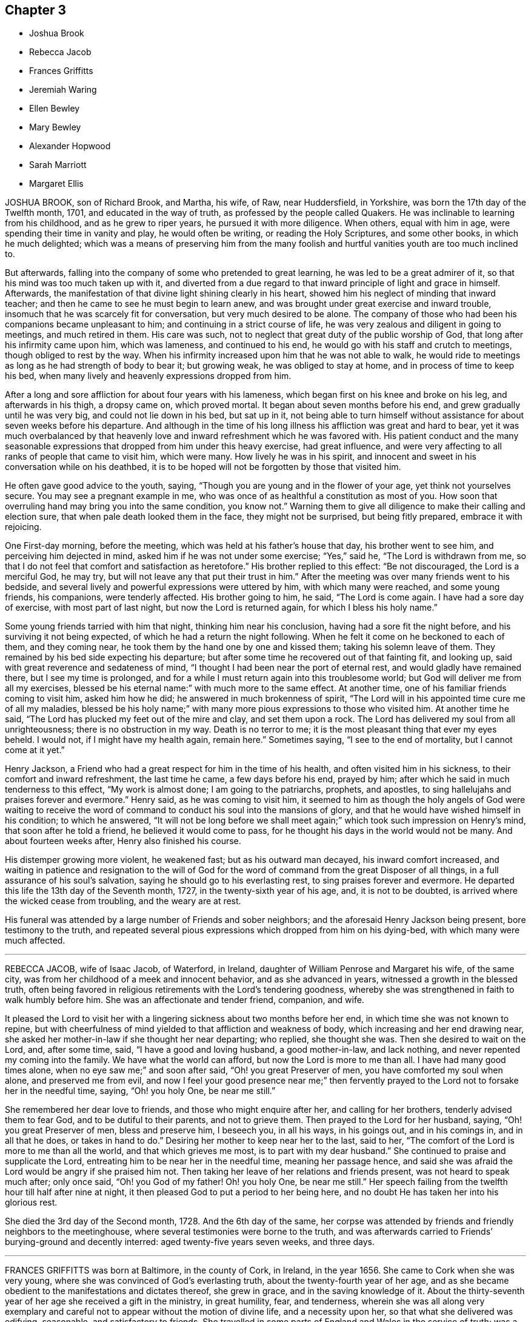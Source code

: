 == Chapter 3

[.chapter-synopsis]
* Joshua Brook
* Rebecca Jacob
* Frances Griffitts
* Jeremiah Waring
* Ellen Bewley
* Mary Bewley
* Alexander Hopwood
* Sarah Marriott
* Margaret Ellis

JOSHUA BROOK, son of Richard Brook, and Martha, his wife, of Raw, near Huddersfield,
in Yorkshire, was born the 17th day of the Twelfth month, 1701,
and educated in the way of truth, as professed by the people called Quakers.
He was inclinable to learning from his childhood, and as he grew to riper years,
he pursued it with more diligence.
When others, equal with him in age, were spending their time in vanity and play,
he would often be writing, or reading the Holy Scriptures, and some other books,
in which he much delighted;
which was a means of preserving him from the many foolish
and hurtful vanities youth are too much inclined to.

But afterwards, falling into the company of some who pretended to great learning,
he was led to be a great admirer of it, so that his mind was too much taken up with it,
and diverted from a due regard to that inward principle of light and grace in himself.
Afterwards, the manifestation of that divine light shining clearly in his heart,
showed him his neglect of minding that inward teacher;
and then he came to see he must begin to learn anew,
and was brought under great exercise and inward trouble,
insomuch that he was scarcely fit for conversation, but very much desired to be alone.
The company of those who had been his companions became unpleasant to him;
and continuing in a strict course of life,
he was very zealous and diligent in going to meetings, and much retired in them.
His care was such, not to neglect that great duty of the public worship of God,
that long after his infirmity came upon him, which was lameness,
and continued to his end, he would go with his staff and crutch to meetings,
though obliged to rest by the way.
When his infirmity increased upon him that he was not able to walk,
he would ride to meetings as long as he had strength of body to bear it;
but growing weak, he was obliged to stay at home, and in process of time to keep his bed,
when many lively and heavenly expressions dropped from him.

After a long and sore affliction for about four years with his lameness,
which began first on his knee and broke on his leg, and afterwards in his thigh,
a dropsy came on, which proved mortal.
It began about seven months before his end, and grew gradually until he was very big,
and could not lie down in his bed, but sat up in it,
not being able to turn himself without assistance for about seven weeks before his departure.
And although in the time of his long illness his affliction was great and hard to bear,
yet it was much overbalanced by that heavenly love
and inward refreshment which he was favored with.
His patient conduct and the many seasonable expressions
that dropped from him under this heavy exercise,
had great influence,
and were very affecting to all ranks of people that came to visit him, which were many.
How lively he was in his spirit,
and innocent and sweet in his conversation while on his deathbed,
it is to be hoped will not be forgotten by those that visited him.

He often gave good advice to the youth, saying,
"`Though you are young and in the flower of your age, yet think not yourselves secure.
You may see a pregnant example in me,
who was once of as healthful a constitution as most of you.
How soon that overruling hand may bring you into the same condition, you know not.`"
Warning them to give all diligence to make their calling and election sure,
that when pale death looked them in the face, they might not be surprised,
but being fitly prepared, embrace it with rejoicing.

One First-day morning, before the meeting, which was held at his father`'s house that day,
his brother went to see him, and perceiving him dejected in mind,
asked him if he was not under some exercise; "`Yes,`" said he,
"`The Lord is withdrawn from me,
so that I do not feel that comfort and satisfaction as heretofore.`"
His brother replied to this effect: "`Be not discouraged, the Lord is a merciful God,
he may try, but will not leave any that put their trust in him.`"
After the meeting was over many friends went to his bedside,
and several lively and powerful expressions were uttered by him,
with which many were reached, and some young friends, his companions,
were tenderly affected.
His brother going to him, he said, "`The Lord is come again.
I have had a sore day of exercise, with most part of last night,
but now the Lord is returned again, for which I bless his holy name.`"

Some young friends tarried with him that night, thinking him near his conclusion,
having had a sore fit the night before, and his surviving it not being expected,
of which he had a return the night following.
When he felt it come on he beckoned to each of them, and they coming near,
he took them by the hand one by one and kissed them; taking his solemn leave of them.
They remained by his bed side expecting his departure;
but after some time he recovered out of that fainting fit, and looking up,
said with great reverence and sedateness of mind,
"`I thought I had been near the port of eternal rest,
and would gladly have remained there, but I see my time is prolonged,
and for a while I must return again into this troublesome world;
but God will deliver me from all my exercises, blessed be his eternal name:`"
with much more to the same effect.
At another time, one of his familiar friends coming to visit him, asked him how he did;
he answered in much brokenness of spirit,
"`The Lord will in his appointed time cure me of all my maladies,
blessed be his holy name;`" with many more pious expressions to those who visited him.
At another time he said, "`The Lord has plucked my feet out of the mire and clay,
and set them upon a rock.
The Lord has delivered my soul from all unrighteousness;
there is no obstruction in my way.
Death is no terror to me; it is the most pleasant thing that ever my eyes beheld.
I would not, if I might have my health again, remain here.`"
Sometimes saying, "`I see to the end of mortality, but I cannot come at it yet.`"

Henry Jackson, a Friend who had a great respect for him in the time of his health,
and often visited him in his sickness, to their comfort and inward refreshment,
the last time he came, a few days before his end, prayed by him;
after which he said in much tenderness to this effect, "`My work is almost done;
I am going to the patriarchs, prophets, and apostles,
to sing hallelujahs and praises forever and evermore.`"
Henry said, as he was coming to visit him,
it seemed to him as though the holy angels of God were waiting to receive
the word of command to conduct his soul into the mansions of glory,
and that he would have wished himself in his condition; to which he answered,
"`It will not be long before we shall meet again;`"
which took such impression on Henry`'s mind,
that soon after he told a friend, he believed it would come to pass,
for he thought his days in the world would not be many.
And about fourteen weeks after, Henry also finished his course.

His distemper growing more violent, he weakened fast; but as his outward man decayed,
his inward comfort increased,
and waiting in patience and resignation to the will of God for
the word of command from the great Disposer of all things,
in a full assurance of his soul`'s salvation, saying he should go to his everlasting rest,
to sing praises forever and evermore.
He departed this life the 13th day of the Seventh month, 1727,
in the twenty-sixth year of his age, and, it is not to be doubted,
is arrived where the wicked cease from troubling, and the weary are at rest.

His funeral was attended by a large number of Friends and sober neighbors;
and the aforesaid Henry Jackson being present, bore testimony to the truth,
and repeated several pious expressions which dropped from him on his dying-bed,
with which many were much affected.

[.asterism]
'''

REBECCA JACOB, wife of Isaac Jacob, of Waterford, in Ireland,
daughter of William Penrose and Margaret his wife, of the same city,
was from her childhood of a meek and innocent behavior, and as she advanced in years,
witnessed a growth in the blessed truth,
often being favored in religious retirements with the Lord`'s tendering goodness,
whereby she was strengthened in faith to walk humbly before him.
She was an affectionate and tender friend, companion, and wife.

It pleased the Lord to visit her with a lingering
sickness about two months before her end,
in which time she was not known to repine,
but with cheerfulness of mind yielded to that affliction and weakness of body,
which increasing and her end drawing near,
she asked her mother-in-law if she thought her near departing; who replied,
she thought she was.
Then she desired to wait on the Lord, and, after some time, said,
"`I have a good and loving husband, a good mother-in-law, and lack nothing,
and never repented my coming into the family.
We have what the world can afford, but now the Lord is more to me than all.
I have had many good times alone, when no eye saw me;`" and soon after said,
"`Oh! you great Preserver of men, you have comforted my soul when alone,
and preserved me from evil,
and now I feel your good presence near me;`" then fervently
prayed to the Lord not to forsake her in the needful time,
saying, "`Oh! you holy One, be near me still.`"

She remembered her dear love to friends, and those who might enquire after her,
and calling for her brothers, tenderly advised them to fear God,
and to be dutiful to their parents, and not to grieve them.
Then prayed to the Lord for her husband, saying, "`Oh! you great Preserver of men,
bless and preserve him, I beseech you, in all his ways, in his goings out,
and in his comings in, and in all that he does, or takes in hand to do.`"
Desiring her mother to keep near her to the last, said to her,
"`The comfort of the Lord is more to me than all the world,
and that which grieves me most, is to part with my dear husband.`"
She continued to praise and supplicate the Lord,
entreating him to be near her in the needful time, meaning her passage hence,
and said she was afraid the Lord would be angry if she praised him not.
Then taking her leave of her relations and friends present,
was not heard to speak much after; only once said, "`Oh! you God of my father!
Oh! you holy One, be near me still.`"
Her speech failing from the twelfth hour till half after nine at night,
it then pleased God to put a period to her being here,
and no doubt He has taken her into his glorious rest.

She died the 3rd day of the Second month, 1728.
And the 6th day of the same,
her corpse was attended by friends and friendly neighbors to the meetinghouse,
where several testimonies were borne to the truth,
and was afterwards carried to Friends`' burying-ground and decently interred:
aged twenty-five years seven weeks, and three days.

[.asterism]
'''

FRANCES GRIFFITTS was born at Baltimore, in the county of Cork, in Ireland,
in the year 1656.
She came to Cork when she was very young,
where she was convinced of God`'s everlasting truth,
about the twenty-fourth year of her age,
and as she became obedient to the manifestations and dictates thereof, she grew in grace,
and in the saving knowledge of it.
About the thirty-seventh year of her age she received a gift in the ministry,
in great humility, fear, and tenderness,
wherein she was all along very exemplary and careful
not to appear without the motion of divine life,
and a necessity upon her, so that what she delivered was edifying, seasonable,
and satisfactory to friends.
She travelled in some parts of England and Wales in the service of truth;
was a woman of great sincerity, plainness, and self-denial,
very exemplary to her children and family,
for whom being frequently concerned and engaged at heart,
that the Lord would be pleased to reach unto and visit them in mercy and love,
she was favored to see her desire in some degree answered.
She was zealously concerned for the promotion of truth and righteousness,
and was a sympathizer with the afflicted in body, or mind;
a frequent visitor of the sick, and industriously concerned for the relief of the poor.

She was taken ill the 4th day of the Seventh month, 1728, and continued so for some days;
during which she lay in a sweet composed frame of mind,
bearing her sickness with great patience and resignation to the will of God.
Some friends who came to see her, at their taking leave,
desired she might be restored to us, if it were the Lord`'s will.
She answered, it was time for her to look from the world,
and it would be safe for those who were younger than she,
to do nothing against the truth, but for the truth,
and that would administer peace to them in the end.
To a relation and his wife, that asked her how she did, she replied, weak in body,
but not in mind, and that she had nothing to do then but to die; adding,
"`It is a brave thing to be chaste; chaste in our love to God;
to leave nothing to do at such a time as this.`"
The same person desired she might be restored to us again; she answered,
"`There is little likelihood of it.
However, be it as the Lord will, I am ready.
It is no surprise to me; I have been long preparing for it.
The Lord has helped me to do it;`" adding, "`I have not much to say, being weak in body,
but this short sentence I leave with you, Do nothing against the truth,
but all that you can for the truth.`"
And when the aforesaid friends were taking leave of her, she, calling her by her name,
said, "`Be faithful to what is manifested to you.
The Lord has made known his will to you, and oh! be faithful to it,
and you will do well.`"

To a friend who lived in the neighborhood, visiting her,
she said there was a short sentence which was much in her mind,
and she had recommended it to several, "`To do nothing against,
but all that you can for the truth, the reward of which will be great peace in the end,`"
and that she now witnessed, which was more to her than all the world; adding,
"`You are a pretty knot of Friends in this neighborhood,
and I would have you to be preachers.
I do not mean in words or apparel only, but also in life and conduct.`"
To her daughter, Elizabeth Taylor, and another Friend, who were sitting by her, she said,
"`There is a short sentence which has lived in my mind most part of this night,
Have salt in yourselves,
and be at peace one with another;`" with many other sweet
and comfortable expressions which were not perfectly remembered,
signifying her inward peace and satisfaction.
She lived to a good old age, and was taken away, like a shock of corn fully ripe,
the 10th day of the Seventh month, 1728, in the seventy-second year of her age; and,
we are satisfied, died in the Lord,
and is entered into that rest prepared for the righteous.

[.asterism]
'''

JEREMIAH WARING, son of Henry Waring, was born at Hayly, in the parish of Witney,
and county of Oxford, in the year 1652.
While very young, he had the fear of God so impressed on his heart,
that he was led out of many childish vanities and diversions that others,
his equals and contemporaries, were in the practice of;
and by a sober conduct gave early indications of being under the
operation of that power which prepares for the service of God.
As his mind became more and more enlightened by the light of life,
he grew dissatisfied with various ceremonies, customs,
and usages of the church of England, into which he had been initiated.
Hence he was led, while an apprentice in London,
to seek carefully after a people whose doctrines were purely apostolic, and whose lives,
like the primitive Christians, were full of piety and good works.
After having, with a religious, seeking mind,
tried several other professions without finding among them the desired satisfaction,
his unwearied and commendable search after truth at length
led him to a meeting of the people called Quakers,
where the testimonies delivered that day, cooperating with the spirit of God in himself,
he embraced their doctrines with joy and gladness of heart,
and soon became thoroughly convinced of the blessed truth,
which broke in upon his understanding with demonstration and power,
and dispelled the many doubts,
fears and troubles that had heretofore surrounded his mind.

About two years after this, as we judge, being out of his apprenticeship,
he received a dispensation of the gospel to preach to others,
and though in the discharge of his duty he twice suffered imprisonment
in London with others of the then afflicted people of God,
yet he was no ways discouraged thereby, but, as soon as liberty was granted him,
continued visiting the meetings there and thereaway,
exhorting friends to be faithful to the discoveries
of his will which God had made in their souls,
and to stand immoveable for his name and truth on earth.

About the year 1681,
he visited the meetings that were settled near his native place in Oxfordshire,
where his testimony was well received, many having been lately convinced in those parts.
Among these was Mary, the daughter of Henry Wheeler, of Witney, a modest, discreet,
religious young woman, with whom he contracted an honorable intimacy,
and at length obtained her in marriage.

They settled first at Croydon, in Surry, and not long after removed to Ensham,
in Oxfordshire, and at last, about the year 1685, to Witney,
where the Lord was pleased to bless them with many temporal and spiritual blessings,
which enabled them to open their hearts and house to entertain friends,
and to contribute to the necessities of others in distress.
And as he was often engaged abroad in the discharge
of his duty to God and the churches round about,
the conduct and diligence of his wife in their temporal affairs,
rendered his absence very little inconvenient to his family and business.
Inspired with the hope of sharing in the reward of his labors, she spared no pains,
and grudged nothing she could do, to render the benefit thereof as diffusive as possible,
and her endeavors, she used to think, were blessed the more,
the more he was given up to the service of truth,
in which he was indeed an unwearied laborer,
even when old age and infirmity of body might have pleaded his excuse.

He was a minister of the New Testament,
and diligently labored according to the degree of the gift bestowed on him.
His ministry was plain and instructive, and according to the measure of it,
tended to convince the understandings of the ignorant,
to the reformation of those who obeyed not the gospel,
and to the confirming the feeble-minded, and the refreshment of the drooping soul.

For the weak and hindermost of the flock he had a tender regard,
that they might come forward;
and that those meetings might be visited to which no public friend belonged,
rather than too many to go to one meeting at the same time.
He would often say, he went not out at the invitation of others,
except to marriages and burials, but as he found drawings in his own mind,
which have at times engaged him to travel much in this nation,
but more especially in his own and adjacent counties.
He was generally well received, not only for this his labor in the ministry,
but also for his cheerful, free,
and easy behavior in the families where his lot was cast.

He was a zealous promoter of brotherly love and unity,
and where any difference had arisen in families,
would endeavor to reconcile the parties by visiting and treating
with them in a manner becoming a minister of the gospel of peace,
whose labor of love in this respect was generally well accepted,
and doubtless by some to their no small advantage.

His company was sought after by the sick and distressed,
to whom he had frequently a word of advice suitable to their state and condition.
His service in meetings of discipline was too considerable to be wholly omitted here,
or easily forgotten by those who knew it.
Being an elder in the church, he was concerned that the flock of God might be fed,
and took the oversight thereof; not by constraint, but willingly; not for filthy lucre,
but of a ready mind; not as a lord over God`'s heritage, but as an example to the flock.

About three months before his death,
it pleased God to remove from here his dear and loving wife,
after they had lived together above forty-six years,
of whose virtue it may not be amiss to give the following short account.

[.embedded-content-document.testimony]
--

She was a kind and faithful wife, frugal and industrious, but not covetous.
A mother tenderly affectionate and evenhanded, shining in example; a neighbor peaceable,
obliging, and beneficent, of good report; and it may be said of her,
she was a mother in the church: having brought up children, lodged strangers,
relieved the afflicted, and was diligent in good works.

She departed this life in great peace, in unity with friends,
and in full assurance of an inheritance with the saints in light,
saying on her deathbed, she had done her day`'s work in the day time.

--

It were easy to enlarge on their virtues, both public and private,
but to avoid prolixity, I shall hasten to make some mention of his last illness,
which seized him the 14th of the Eleventh month, 1729-30,
being the morrow after his return from visiting Stow meeting, and continued about a week,
in which time having some intervals of ease,
he spoke many sweet and heavenly sentences to his children,
and those that came to see him,
among which the following few to his children are remembered.

"`Dear children, when your mother and I came together, it was in the fear of God.
We had but little of this world, yet we were content, and he made that little sufficient.
Our hearts were always open, and our house too, to receive friends,
and we never thought we had the less,
but on the contrary believed we were blessed the more;
for we experienced that saying verified,
They who seek the Lord shall not lack any good thing.
Oh! he is a good and a gracious God.
If you keep to truth and love him, he will never leave you nor forsake you.`"

His daughter speaking to him when he thought he had been alone, he said, "`Are you there?
I felt the love of God so strong upon my heart, I have been supplicating his name,
and I have freely offered up myself to his disposal, to do which way it pleases him.
He can bring down to the grave, and he can raise up again; his will be done.
I had once a desire, with submission, to have visited two or three meetings more,
observing in my last journeys how thin the elders everywhere appeared,
and how religion appeared to be at a low ebb.
Yet the principle of truth must prevail; for the Lord has promised,
he will give his Son the heathen for his inheritance,
and the uttermost parts of the earth for his possession.
And though we see but little of this yet, I shall die, as several elders have before me,
in the faith of it.
Abraham saw but little of that large promise made
to him of multiplying his seed as the stars of heaven,
and as the sand upon the sea shore.`"

Being asked how he did, he said, "`I had a comfortable time both in body and mind,
and have been looking back to my youth, reviewing the narrow way that leads to life;
remembering how our ancient friends used but few words,
and lived in love one with another.
And as it was in the beginning, so it must be again.
But now how many are there who love and take a delight in backbiting, detracting,
and exposing the failures of one another,
and their conversation too often turns upon modes and forms of dress,
things too mean for a true Christian spirit.`"

His children mentioning what a loss it would be to part with such dear and tender parents,
he said, "`We have lived to a good old age, and the Lord has never forsaken us,
and if you cleave to him, he will never depart from you.`"
And you, my grandchildren, I caution you against reading profane and idle books,
but read the holy Scriptures, and regard there the precious promises of Christ.`"
After having taken something, he said, "`This will not do.
This poor old house will not do, but I have a new house eternal in the heavens,
where is no pain, no sorrow; where all tears are wiped away.
No need of the light of the sun, nor of the moon to shine in it;
for the glory of God and the Lamb is the light thereof.`"

Mention being made of the Lord`'s rewarding him for his labor and service in the church,
he said, "`We are poor empty creatures, we can merit nothing.
All we have we receive from him, and all we do is but our reasonable duty.
The Lord has no need of us, for he is altogether glorious and happy in himself;
but we have need of him.`"

Another time, when he could take no rest, he said,
"`Sweet Lord! ease your servant for his sake, who loved me from my youth upward.`"

Recovering out of a violent fit of pain, he cried, "`O Lord,
your will be done! your will be done! your will be done!
You have been with me all my life long; oh! be with me now in these my dying moments,
and with my children and grandchildren, that so we may meet in your heavenly habitation,
where we shall never part more.
Oh! you Shepherd and Keeper of Israel, who neither slumbers nor sleeps,
into your everlasting arms of mercy do I commit them with my own soul.
I sought you in my tender years, and you were found of me,
and have been with me till this very day.
You have cast all my weaknesses behind your back,
where they shall never be remembered more;
and have many times given me a full assurance of
a resting place with you forever and ever.`"

He departed this life the 21st of the Eleventh month,
1729-30. And on the 24th of the same, his corpse,
accompanied by a great many friends from several parts of the county,
was decently interred at Friends`' burying-place in Witney,
after a meeting held on the occasion,
wherein the power and presence of the Almighty was eminently felt,
tendering the hearts of many,
and sealing upon their spirits that he is entered
into that rest which remains for the people of God,
which rest is glorious.
Aged seventy-seven, and a minister nearly fifty years.

[.asterism]
'''

ELLEN BEWLEY, wife of Daniel Bewley, of the city of Dublin, in Ireland,
and daughter of Joseph Inman and Elizabeth his wife, of the said city,
being religiously inclined from her childhood,
was concerned not only in meetings for the worship of Almighty God,
but also at other times, to wait to feel the incomes of that divine power,
which as it is given way to, cleanses the heart,
and nourishes up the soul unto life eternal.
She would often repeat that saying of our blessed Lord and Savior Jesus Christ, Matt. 22:12,
"`Friend, how came you in here, not having a wedding garment?`"
Showing thereby, that being only called a Friend, would avail nothing,
without the wedding garment, the white linen, the saints`' righteousness.
This she was earnestly concerned for at many times, as well as in her last illness,
wherein she expressed to this effect;
that at times she enjoyed so much peace and comfort,
as she had thought mortals could scarcely have been made partakers of;
saying she was easy in her mind to die or live; being freely resigned to the Lord`'s will.

At another time, sitting with her husband and children,
she said they were happy who did not rest only in a name or form of religion,
but waited for the power; and often expressed her trouble for such who seemed at ease,
and satisfied barely in a form, giving way to sleepiness,
and unconcernedness in religious meetings.
She several times expressed her satisfaction in friends`' visits;
and said the Lord was very kind to her in her weakness,
in renewing his blessed presence to the comforting and strengthening of her.
She earnestly desired the Lord would enable her to bear her affliction patiently,
being willing to be dissolved, and was fully satisfied of her future happiness, saying,
"`Praises are due to the eternal God.`"
She was also earnestly concerned for her children, desiring the Lord would bless them,
and that they might walk according to truth, in humility and plainness;
saying she had rather they should die than live, except they did well;
and also desired those about her to be careful to live so as they might be fit to die.

She departed this life in great peace, in Dublin, the 8th day of the Sixth month, 1730,
and was buried in Friends`' burying-ground at Cork-street, Dublin,
the 11th day of the said month.

[.asterism]
'''

MARY BEWLEY, daughter of George Bewley and Blessing, his wife, of the city of Cork,
in Ireland, was a sober, orderly, dutiful and affectionate child to her parents, loving,
meek, and courteous in her behavior, and generally beloved by all who knew her.
She loved and kept to plainness in speech and apparel,
and rather disliked than affected finery and vain fashions.
She was of a weakly constitution,
and seemed in a declining state of health for some time before her last sickness,
which she was taken with in the Sixth month, 1730.
She recovered again so much that, at her desire to see her grandmother, Blessing Fennel,
of Youghall she was carried there the 9th day of the Seventh month; but a few days after,
her weakness and disorder returned, which continued till her death.

She was often thoughtful of her latter end, and under a close concern of mind,
with prayers to the Lord to prepare her for it,
and soon became resigned to the will of God, and grew indifferent,
and rather unwilling to take many medicines,
saying she thought it not well to take too many things, or have a dependence upon them,
or doctors.
When, at one time,
she saw her mother troubled because she did not take things thought suitable for her,
she said, "`Dear mother, be not concerned for me, for if I am to live, I take enough;
but I do not desire to live except to serve the Lord:`"
and desired she might be endued with patience to bear her affliction and sickness.
She was in a close exercise and consideration how she had spent her time,
and what she had said or done amiss;
and prayed to the Lord to pardon and pass by her offenses.
She also desired her parents and near relations about her to pray for her, saying,
"`I am so weak I think I am not able to pray for myself,`" but added, "`we must do it,`"
i.e., pray for ourselves.

The 1st day of the Eighth month, she said to her sister Hannah,
then about twelve years of age, "`My dear sister, honor your father and mother,
and do not give way to little foolish things,
for by small things the enemy draws away the minds of poor children.
My dear, mind your dear sister`'s dying words, and do not put things off to a dying day,
and think it is time enough.`"
That evening her father came from Cork to see her,
to whom she expressed her willingness to die,
but longed for a more full assurance of the love and favor of God.
Next morning he asked her how she did; she answered, "`Very weak,
but I feel a little more comfort now.
I hope the Lord is my strength;`" and in a sensible frame of mind called on the Lord,
saying, "`Dear Lord, forgive me my sins, and teach me to pray.
Lord have mercy on me; my Savior have mercy on me.
Take me, dear Lord, if you please.
Draw me, dear Lord, with the cords of your love;`" with more sensible words,
but her breath failing,
she desired those present might pray to the Lord to make her passage easy.

The doctor one day came, and asked her how she did; she said, "`I am weak,
but the Lord is strong, and on him alone is my dependence.`"
To one of her relations and intimates, about her own age, who came to see her,
first kissing her, she said, "`Dear cousin, I have always loved you, and do so still,
and I believe you are the same to me.
Dear cousin, we are going to part; remember your latter end, and take care of the world;
do not mind the things of it.`"
The 3rd day of the Eighth month she called for her father and mother,
and told them of her weakness of body and exercise of mind,
and how busy her soul`'s enemy was to put thoughts into her mind to disturb her.
She prayed to the Lord to strengthen her,
and also expressed the dearness of her love and affection to them,
for their care over her in keeping her from sundry things which too many run into.
She also said, she formerly seemed to rest satisfied with her education,
but when she grew more in years and understanding, she found that not sufficient;
and then the fear of the Lord, and to live therein,
was what she desired more than the things of this world.

At another time,
she desired her grandmother would pray to the Lord to take her to himself;
and spoke of the temptations of the enemy, and how strongly she was beset thereby.
Her grandmother spoke encouragingly to her, bidding her not to believe the enemy,
who often besets those who are near the Lord.
The child answered, "`I am very weak, and can do nothing for myself,
but it is the Lord that does all for me;`" adding,
"`Oh! the Lord has been very merciful to me, and is so still.`"
Being filled with a sense of his love, she said, "`How sweet is the love of God to my soul.
Oh! that I could praise him enough for his love and mercy.
Oh! if the love of God is so sweet now, what will it be when I get fully to it.
Oh! that I was with you now, dear Lord; take me into your arms,
dear Lord;`" and so went on praising the Lord, and said,
"`I do not now wonder to have heard so many praising the Lord,
for he is worthy of more praise than I have strength to give him.`"
Afterwards, finding withdrawings of the love of God,
she was under a fresh exercise on that account, and prayed to the Lord to be near her,
and to lift up the light of his countenance upon her,
desiring to be removed where the wicked cease from troubling, and the weary are at rest.

The 4th day of the Eighth month, and First day of the week, inquiring what day it was,
she said she thought she could not have continued so long,
"`but may be I am kept the longer,
because I have too earnestly desired to be gone;`" and therefore
she desired the Lord to give her patience to wait his time,
which is the best time.
Next day she visibly changed for death, and was much spent,
having taken little nourishment for several days; and being asked to take something,
"`Oh`" said she, "`the love of God is what I desire;`" and prayed fervently for it, saying,
"`Dear Lord, send comfort; why will you withdraw yourself from your poor creature?
One taste of your love before I go.`"
That afternoon she desired to take her last leave of her parents, sister and brother,
and near relations, and said she thought it was better for her to do it then,
lest afterwards she should not be so fit.
And in a very sensible and endeared manner she took leave of them;
and soon after was taken with a faintness, so that it seemed as if she was passing away;
but she revived again,
and that evening the Lord was pleased graciously to satisfy her
soul with the renewed and fresh incomes of his divine love,
in a feeling sense whereof she broke forth, saying, "`Oh! dear Lord,
how sweet is your love and presence I No tongue can tell it but those that feel it.
Oh! praises to the Lord:
how shall I praise him enough!`" She desired those present to praise the Lord for her,
and said she believed that night she should be with her dear Savior;
and a few hours after, the pangs of death increased, which she bore with great patience,
frequently calling on the Lord while she had strength,
and about the fifth hour in the morning quietly departed this life,
the 6th day of the Eighth month, 1730, aged fifteen years and five months.

[.asterism]
'''

ALEXANDER HOPWOOD, son of Samuel Hopwood and Ann his wife, was born at Austle,
in the county of Cornwall, the 14th day of the First month, 1713.
His parents being such as feared the Lord, having an eye to his honor,
endeavored to inform his mind of the principles of truth when very young,
which had a good effect upon him;
for he was careful in his conduct to avoid those vices which too
much prevail upon the minds of many of the youth in our time.

In the year 1732 he inclined to accompany his father to London,
and they set forward the 26th day of the Second month for Bristol yearly meeting,
and from there to London.
In his journey, but more especially during his stay in the city of London,
the Lord was pleased to renew the visitation of his love to him,
and gave him to experience an increase of the knowledge of his blessed truth.

He got well home with his father the 30th day of the Fifth month,
but afterwards was much out of health at times,
and on the 1st day of the Seventh month was seized with a violent fever.
Next day, his mother being by him, he said, "`If the Lord is pleased to take me,
I am fully satisfied I shall go well, and my soul will be happy,
and have a place among the righteous.`"
The day before he departed, being in a heavenly frame of mind,
which carried him above his bodily weakness,
he broke forth in supplication unto the Lord to this effect:
"`O Lord! you that preserved Shadrach, Meshach, and Abednego, in the fiery furnace,
are able to preserve me unto the end.
O God, what shall my soul say?
I will wrestle with you like Jacob, if I pray all night.
However, if you will not make me like him, give me an evidence of favor with you;
whether I live or die, give me a place within your house.
Lord, if you are pleased to spare my life,
I will obey your commands in everything you are pleased to require of me.`"

He also said he never was guilty of any gross evil, and he was not afraid to die;
and being spent, he lay still in a sweet frame of mind.
His father, mother, sister, and others being in the room,
he looked earnestly on his father, and said.
"`Have you anything on your mind?`"
He answered, "`Yes, child;`" and kneeling down, prayed by him,
and the goodness and love of God came over all present.
The young man making melody,
seemed to have an evidence of that divine favor which
his soul had been so deeply engaged for;
and soon after said, "`O Lord, what shall my soul say?
I have not breath to praise you, O my God! but will do it as long as it lasts.`"

After a little pause, he said, "`I believe I must take my leave of you.`"
His mother answered, "`Do you think so, my dear?`"
He replied, "`Yes, I do; farewell, all my dear relations.
I hope we shall meet again in heaven.
Give my dear love to my dear brother,`"
who lay very ill of the same distemper in another room.
Looking on his sister, he said: "`Pray, dear sister, do not weep;
that will but trouble me.`"
Then he began his last farewell, saying, "`Farewell, father,`"
and kissing him several times;
also expressing himself with much love and affection to his mother; and desired,
if the Lord did not see fit to give him a longer time in this world,
he might be favored with a quick and easy passage.
The Lord, of his infinite goodness, was pleased to grant his request,
for after having spent the night pretty much in slumber, near his end said,
"`Call my dear mother that I may take my farewell of her;`" and next morning, like a lamb,
without sigh or groan, he departed this life, being the 10th day of the Seventh month,
1732, aged eighteen years, six months, and twenty-seven days:
and we doubt not is entered into that rest prepared for the righteous.

His body was carried to the meetinghouse at Austle,
where several testimonies were borne to the truth, to the satisfaction of those present;
and from there accompanied by many friends and a great number
of the inhabitants of the town to Friends`' burying-ground,
and there interred the 12th day of the aforesaid month.

[.asterism]
'''

SARAH MARRIOTT, daughter of Richard Marriott and Elizabeth his wife, of Mansfield,
in the county of Nottingham, was a child religiously inclined,
which was observed by her behavior, especially in religious meetings,
she being of a good understanding in the best things.
She was taken ill in the beginning of the eighteenth year of her age,
of a disease which proved a consumption.
After some time she went into Warwickshire for change of air, to some relations there,
but receiving no benefit thereby, she grew weaker, and finding herself declining,
was very desirous to return home,
that she might see her brothers and sisters before she died;
her father and mother being present with her.
Accordingly it pleased the Lord to give her strength to accomplish it,
to her and her relations`' great satisfaction.
She came home the 8th day of the Eleventh month, 1732.

The same evening her heart being opened in the love
of God to impart her mind to her sisters,
and those about her, she signified that she had had a weaning time from the world,
and that she saw nothing engaging in it, but the company of her relations.
She also let us know what an exercising time she had witnessed when at Coventry,
for lack of the presence of the Lord, which he had withdrawn from her a little time;
and that although she had never been guilty of any thing that was bad,
yet she found little things hard enough to get over,
but now could speak of the goodness of the Lord to her.
She said he had been good to her many ways, and that nothing stood in her way,
for which she praised his holy name, in a sweet heavenly frame of mind,
being resigned to his will; and so continued those few days she was with us.
In this time she gave good exhortation to her sisters,
and left some things as a charge to be remembered by them,
as that they might be careful what company they kept,
and to avoid all such as are light and airy, which draws the mind further from God;
but rather to choose the company of such who are religious:
and also to avoid the reading of all vain and unprofitable books,
which tend to corrupt the minds of youth.
She charged them to read the holy Scripture, and such books as promote godliness;
and desired they would be watchful against sleeping in religious meetings,
and set forth the evil of it; as also of singing of songs, and warned them against it,
and further added, that she hoped they would remember her words when she was gone.
Speaking of the visitation of God to her very early, she said,
"`I heard his call before I knew what it was.`"

About twelve hours before her death, being up in her chair,
she desired we might have a little meeting with her,
in which time she was in a solid retired frame of mind,
much desiring she might have an easy passage out of this life;
which was granted her to all appearance.
She all along continued very sensible,
and was not attended with those agonies that are usual,
but lay breathing in spirit to the Lord.
A few hours before her departure,
she desired her love might be remembered to all her relations and friends,
and to all that asked of her;
and that her father and mother might give her up to the Lord,
she desiring to be resigned to the will of him that gave her being.
She departed this life the 12th day of the Eleventh month, 1732, aged eighteen years,
and left a good report behind her.

[.asterism]
'''

[.embedded-content-document.testimony]
--

Being much inclined to leave something in memory of my dear wife, MARGARET ELLIS,
who was very dear to me and my children, I may justly say,
she attained to a good old age,
and that we lived together about fifty-two years with a great deal of satisfaction.
Although we waded through many troubles of several kinds,
yet we still found a secret hand to support us; and we who were most conversant with her,
from good experience can say,
she lived and died in true unity and fellowship with friends of truth,
since she was convinced thereof, and more especially in the afternoon of her day,
when her candle shone brighter and brighter to the end, to our comfort and encouragement,
as appears by the following account.

[.signed-section-signature]
Rowland Ellis.

[.signed-section-context-close]
Plymouth, in the county of Philadelphia, in Pennsylvania, the 8th day of the Sixth month,
1731.

--

MARGARET ELLIS, wife of Rowland Ellis, of Pennsylvania,
for about the last ten years of her life, was deprived of her eyesight,
which she had a sense of about a year before.
For, on a certain time, most of the family being gone to the meeting,
some uneasiness took hold of her mind for neglecting the opportunity,
apprehending the time might soon come upon her when she
would not be able to attend and enjoy those precious times.
So the next meeting-day she went on foot, with a willing mind, though some miles distant,
at the age of seventy-five years, continuing very diligent.
Being deprived of her eyesight, and attended with the infirmities of old age,
yet in this condition she appeared contented in mind,
though she was deprived of what she much desired, i. e.,
the company of Friends at meetings.
Yet her love did not decline, for, whatever would fall in the way,
she would encourage her little family, as many as were able,
to go to meetings at all opportunities; also in the family to sit down together,
and at times she had a word to speak among them
of what the Lord had done for her soul.

She also often spoke to Friends who came to visit her,
of the benefit she had received in meetings,
and that they might not easily neglect such opportunities
through the care and cumbers of this world,
which she was sensible choked the seed the good husbandman had sown.
She was in her last illness affected with the visits of her friends, saying at one time,
"`With what manner of love has the Father loved us!
Surely this is that which Christ left with his disciples as their badge;
when this is enjoyed it unites, and brings us near to himself and one another.`"
She encouraged a friend who had a few words in meetings, to faithfulness, saying,
"`Hide not your talent in the earth, because it seems to you but small;
but press on in the way of faith, and, though it seems to you as a time of night,
the day will break upon you; and as you remain faithful, your talent will be increased.`"
At that time she lovingly took leave of them all, saying to some that wept,
"`Do not mourn for me, for I find my Redeemer is near me, and opens the way,
so that I have nothing to do but patiently undergo whatever he may be
pleased to permit;`" and her spirit being raised above her bodily weakness,
she admired the love and goodness of God to her soul.

At another time, a friend coming to visit her, she signified that the day before,
the low condition of Ruth came before her,
when she came with her mother-in-law from Moab to Bethlehem,
and went into the fields to glean, and happening in the field of Boaz, she found favor,
and was kindly received; and to make her earnings the better,
was admitted to glean among the sheaves,
the reapers being disposed to let fall hands full for her,
inviting her to sit at meat with them, and by degrees she came to be the wife of Boaz.
Which remarks she made in great tenderness of spirit before the Lord,
in the sense of his goodness to them that came to hope under the shadow of his wing;
comparing this to her convincement,
when she came first among friends in their religious meetings, "`Where,`" said she,
"`I was kindly received, and invited to sit down among them,
and partake with them of God`'s goodness, to which at that time I was but a stranger;
yet the Lord in his love and care made himself known to my soul,
and allowed me to sit down with his harvestmen;`"
meaning the ministers of the gospel of Jesus Christ,
whose company she highly valued and prized.
She showed a humble sense of the mercies and lovingkindness
of God to her all her life long,
and now more than ever; "`For,`" added she, "`he is gathering me to himself,
where I shall rest with kings and princes, with God, and holy saints and angels,
with Jesus Christ my Savior and Holy Redeemer,
being sensibly passing out of this world to live forever.`"

In this time of her sickness, which was long and tedious,
she also made observations on Joseph`'s condition when in prison; "`He had,`" said she,
"`the favor of the keeper, the care, the love, the goodwill of the prisoners,
but all this wrought not Joseph`'s deliverance.
He was to stay the Lord`'s time, and so must I. For though I have the love of my friends,
a kind husband, loving and tender children, that are careful of me,
and all other things needful, yet I long to be freed from this mortal part,
which keeps the soul as in prison; yet am waiting the Lord`'s time, which is the best,
and hope shall be content.`"
Some friends from North Wales also came to visit her, and though very weak,
she rejoiced much in their visit saying,
"`I little thought this morning I should have had this opportunity with any of you,
but if otherwise, all was well,
for I find nothing to stand in my way on the other side the grave.`"
Answer being made that that was better than all the world.
"`I know it well,`" said she, "`in this my sickness,
for had I not endeavored to keep a conscience void of offense towards God and man,
it would have been too hard a task for me now in this my great weakness.
For I made it my concern to look over my day`'s work
when night came to lay my head upon the pillow,
and take a view of my own heart,
lest there should be any thing the Lord had a controversy with;
that when the midnight cry came, I might be ready to enter into the bride-chamber,
having the wedding garment.
Let all strive to have their accounts ready, for I can tell you without boasting,
it is an excellent thing to have our lamps trimmed,
that we may enter into the heavenly rest;`" adding,
"`Remember my dear love in the Lord Jesus to all Friends who may inquire for me,
and tell them that as my care has been to live in his fear,
my hope is to die in his favor.`"
So at this time also, desiring to be released, she took her leave of them,
and bade them farewell.

Some friends of the city of Philadelphia also visiting her,
rejoiced to find one of her age retain her senses so well,
but more especially to see that greenness and tenderness which adorned her countenance,
she told them the consideration of Friends in the city came fresh in her mind,
that the elders were mostly removed; "`and,`" said she,
"`you that are coming up in their places stand faithful
for the truth in that which is made manifest to you.
Look not at your own weakness,
and how short you are of them of the first rank that went before.
Be not discouraged in coming up in the Lord`'s service.
He will endue you with strength and wisdom to carry
on his own work to the honor of his name.
Remember the zeal of Phineas, when he executed judgment upon the transgressors,
whereupon the plague was stayed; and how great was his reward!
For the Lord said to Moses, Phineas has turned away my wrath from Israel,
so that I have not consumed them in my anger;
therefore I will give unto him my covenant of peace:`" adding,
"`I am glad to hear a good report of you, and the Lord preserve you.`"
And on parting signified her great love to faithful Friends.

At another time, being set with the family, though very weak, she said,
"`You are young and strong, in the prime of your time, judgment, and understanding;
improve your talents in your time, that is the way to be helpful to your aged parents.
As for me, I question whether ever I shall have the like opportunity with you.
It is my desire you may follow on to know and witness the truth more and more.
Let not the manna gathered yesterday suffice you for today,
so you will come to know substance in yourselves, and strength towards God.
Be careful of your aged father, and helpful to him in his declining years;
he is weak and feeble, and easily cast down too low:
the Lord grant he may be so strong as to run the race with patience.`"
A great concern was often upon her mind,
lest too much liberty should creep into the church, and thereby mar the beauty of Zion,
and cause her excellent name to be a scorn to the heathen.
"`Oh! that her ministers may be faithful,
lest they give occasion to open the eye in many that watch for more liberty,
and that they may be careful in all things, both in word and deed.`"

The day she died, her children being about her,
it was asked if she had any thing further to tell them; to which she answered,
"`I have spoken to you while I had strength and words given me, what shall I say more?
You have the anointing, the spirit of truth, which will lead you into all truth.`"
Hearing her younger daughter weep, she said, "`Where is your resigning me up,
as you did this morning?
Is your faith weakened so soon?
Get hold of him who in time of great exercise has supported you,
and he will be the same again.`"
About an hour before she departed, she asked, what time of the night it was.
It was answered, "`About eleven o`'clock.`"
"`From twelve till break of day I usually had my bad fits,`" said she,
"`and by and by I shall rest quiet and easy with my Savior.`"
Something to take was offered her; she said, "`No more of the fruit of the vine,
no more forever.`"
So having desired their prayers for her short passage, she stretched herself out,
and lifting up her hands, committed her soul to God.
